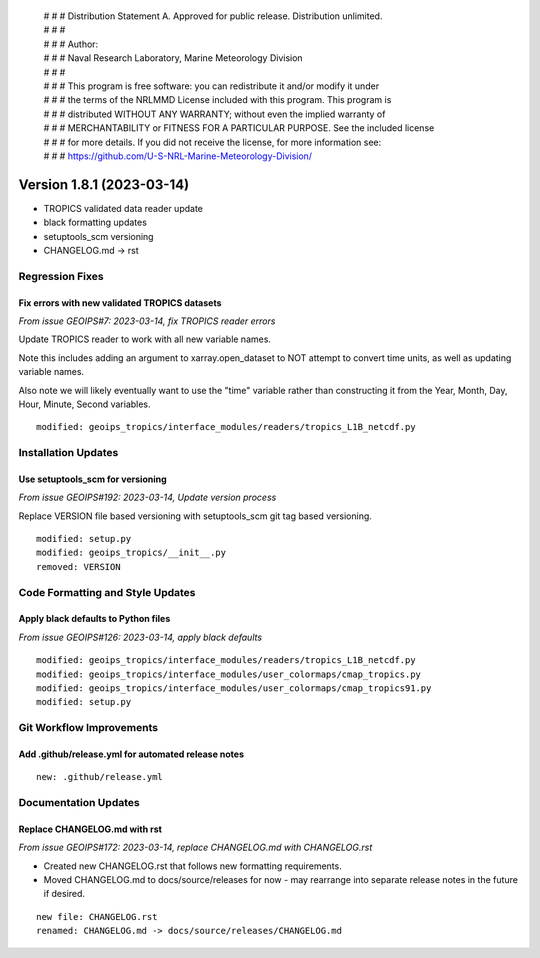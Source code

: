  | # # # Distribution Statement A. Approved for public release. Distribution unlimited.
 | # # #
 | # # # Author:
 | # # # Naval Research Laboratory, Marine Meteorology Division
 | # # #
 | # # # This program is free software: you can redistribute it and/or modify it under
 | # # # the terms of the NRLMMD License included with this program. This program is
 | # # # distributed WITHOUT ANY WARRANTY; without even the implied warranty of
 | # # # MERCHANTABILITY or FITNESS FOR A PARTICULAR PURPOSE. See the included license
 | # # # for more details. If you did not receive the license, for more information see:
 | # # # https://github.com/U-S-NRL-Marine-Meteorology-Division/

Version 1.8.1 (2023-03-14)
**************************

* TROPICS validated data reader update
* black formatting updates
* setuptools_scm versioning
* CHANGELOG.md -> rst

Regression Fixes
================

Fix errors with new validated TROPICS datasets
----------------------------------------------

*From issue GEOIPS#7: 2023-03-14, fix TROPICS reader errors*

Update TROPICS reader to work with all new variable names.

Note this includes adding an argument to xarray.open_dataset to NOT attempt
to convert time units, as well as updating variable names.

Also note we will likely eventually want to use the "time" variable rather than
constructing it from the Year, Month, Day, Hour, Minute, Second variables.

::

    modified: geoips_tropics/interface_modules/readers/tropics_L1B_netcdf.py
    

Installation Updates
====================

Use setuptools_scm for versioning
---------------------------------

*From issue GEOIPS#192: 2023-03-14, Update version process*

Replace VERSION file based versioning with setuptools_scm git tag based versioning.

::

    modified: setup.py
    modified: geoips_tropics/__init__.py
    removed: VERSION

Code Formatting and Style Updates
=================================

Apply black defaults to Python files
------------------------------------

*From issue GEOIPS#126: 2023-03-14, apply black defaults*

::

    modified: geoips_tropics/interface_modules/readers/tropics_L1B_netcdf.py
    modified: geoips_tropics/interface_modules/user_colormaps/cmap_tropics.py
    modified: geoips_tropics/interface_modules/user_colormaps/cmap_tropics91.py
    modified: setup.py

Git Workflow Improvements
=========================

Add .github/release.yml for automated release notes
---------------------------------------------------

::

    new: .github/release.yml

Documentation Updates
=====================

Replace CHANGELOG.md with rst
-----------------------------

*From issue GEOIPS#172: 2023-03-14, replace CHANGELOG.md with CHANGELOG.rst*

* Created new CHANGELOG.rst that follows new formatting requirements.
* Moved CHANGELOG.md to docs/source/releases for now - may rearrange into
  separate release notes in the future if desired.

::

    new file: CHANGELOG.rst
    renamed: CHANGELOG.md -> docs/source/releases/CHANGELOG.md
